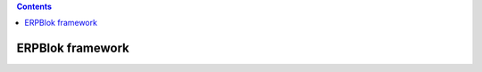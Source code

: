 .. contents::

ERPBlok framework
=================

.. FIXME need a plugin sphinx for anyblok / pyramid
.. .. automodule:: erpblok.client.common
..
.. .. autofunction:: list_databases
..     :noindex:
..
.. .. autofunction:: create_database
..     :noindex:
..
.. .. autofunction:: drop_database
..     :noindex:
..
.. .. autofunction:: login_user
..     :noindex:
..
.. .. autofunction:: logout
..     :noindex:
..
.. .. autofunction:: format_static
..     :noindex:
..
.. .. autofunction:: get_static
..     :noindex:
..
.. .. autofunction:: get_templates_from
..     :noindex:
..
.. anyblok.declarations module
.. ---------------------------
..
.. .. automodule:: anyblok.declarations
..
.. .. autoexception:: DeclarationsException
..     :members:
..     :noindex:
..     :show-inheritance:
..     :inherited-members:
..
.. .. autoclass:: Declarations
..     :members:
..     :noindex:
..     :show-inheritance:
..     :inherited-members:
